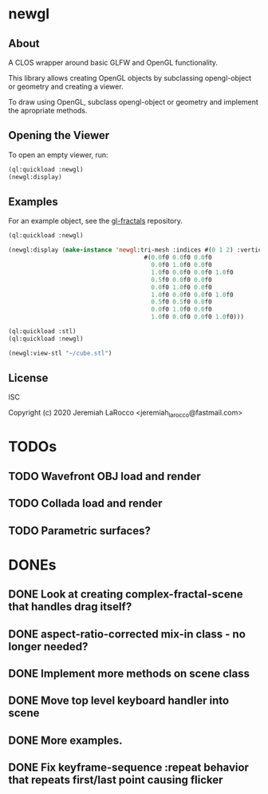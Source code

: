 * newgl

** About
A CLOS wrapper around basic GLFW and OpenGL functionality.

This library allows creating OpenGL objects by subclassing opengl-object or geometry and creating a viewer.

To draw using OpenGL, subclass opengl-object or geometry and implement the apropriate methods.

** Opening the Viewer
To open an empty viewer, run:

#+BEGIN_SRC lisp
(ql:quickload :newgl)
(newgl:display)
#+END_SRC

#+RESULTS:
: #<SIMPLE-TASKS:CALL-TASK :FUNC #<CLOSURE (LAMBDA () :IN NEWGL:VIEWER) {1005D9117B}> :STATUS :SCHEDULED {1005D911E3}>

** Examples
For an example object, see the [[https://github.com/jl2/gl-fractals][gl-fractals]] repository.
#+BEGIN_SRC lisp
(ql:quickload :newgl)

(newgl:display (make-instance 'newgl:tri-mesh :indices #(0 1 2) :vertices
                                      #(0.0f0 0.0f0 0.0f0
                                        0.0f0 1.0f0 0.0f0
                                        1.0f0 0.0f0 0.0f0 1.0f0
                                        0.5f0 0.0f0 0.0f0
                                        0.0f0 1.0f0 0.0f0
                                        1.0f0 0.0f0 0.0f0 1.0f0
                                        0.5f0 0.5f0 0.0f0
                                        0.0f0 1.0f0 0.0f0
                                        1.0f0 0.0f0 0.0f0 1.0f0)))
#+END_SRC

#+RESULTS:
: #<SIMPLE-TASKS:CALL-TASK :FUNC #<CLOSURE (LAMBDA () :IN NEWGL:VIEWER) {101CE0F41B}> :STATUS :SCHEDULED {101CE0F483}>

#+BEGIN_SRC lisp
(ql:quickload :stl)
(ql:quickload :newgl)

(newgl:view-stl "~/cube.stl")

#+END_SRC

#+RESULTS:
: #<SIMPLE-TASKS:CALL-TASK :FUNC #<CLOSURE (LAMBDA () :IN NEWGL:VIEWER) {1014C9174B}> :STATUS :SCHEDULED {1014C917B3}>

** License
ISC

Copyright (c) 2020 Jeremiah LaRocco <jeremiah_larocco@fastmail.com>



* TODOs
** TODO Wavefront OBJ load and render
** TODO Collada load and render
** TODO Parametric surfaces?


* DONEs
** DONE Look at creating complex-fractal-scene that handles drag itself?
** DONE aspect-ratio-corrected mix-in class - no longer needed?
** DONE Implement more methods on scene class
** DONE Move top level keyboard handler into scene
** DONE More examples.
** DONE Fix keyframe-sequence :repeat behavior that repeats first/last point causing flicker

